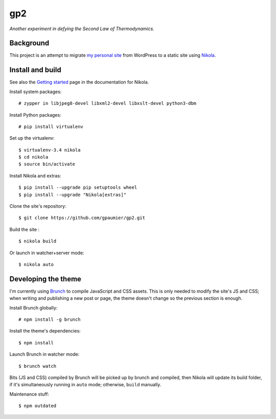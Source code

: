 =====
 gp2
=====

*Another experiment in defying the Second Law of Thermodynamics.*


Background
==========

This project is an attempt to migrate `my personal site <https://guillaumepaumier.com>`__ from WordPress to a static site using `Nikola <https://getnikola.com>`__.


Install and build
=================

See also the `Getting started <https://getnikola.com/getting-started.html>`_ page in the documentation for Nikola.

Install system packages:

::

    # zypper in libjpeg8-devel libxml2-devel libxslt-devel python3-dbm

Install Python packages:

::

    # pip install virtualenv

Set up the virtualenv:

::

    $ virtualenv-3.4 nikola
    $ cd nikola
    $ source bin/activate

Install Nikola and extras:

::

    $ pip install --upgrade pip setuptools wheel
    $ pip install --upgrade "Nikola[extras]"

Clone the site's repository:

::

    $ git clone https://github.com/gpaumier/gp2.git

Build the site :

::

    $ nikola build

Or launch in watcher+server mode:

::

    $ nikola auto


Developing the theme
====================

I'm currently using `Brunch <http://brunch.io/>`__ to compile JavaScript and CSS assets. This is only needed to modify the site's JS and CSS; when writing and publishing a new post or page, the theme doesn't change so the previous section is enough.

Install Brunch globally:

::

    # npm install -g brunch


Install the theme's dependencies:

::

    $ npm install

Launch Brunch in watcher mode:

::

    $ brunch watch

Bits (JS and CSS) compiled by Brunch will be picked up by brunch and compiled, then Nikola will update its build folder, if it's simultaneously running in ``auto`` mode; otherwise, ``build`` manually.

Maintenance stuff:

::

      $ npm outdated

